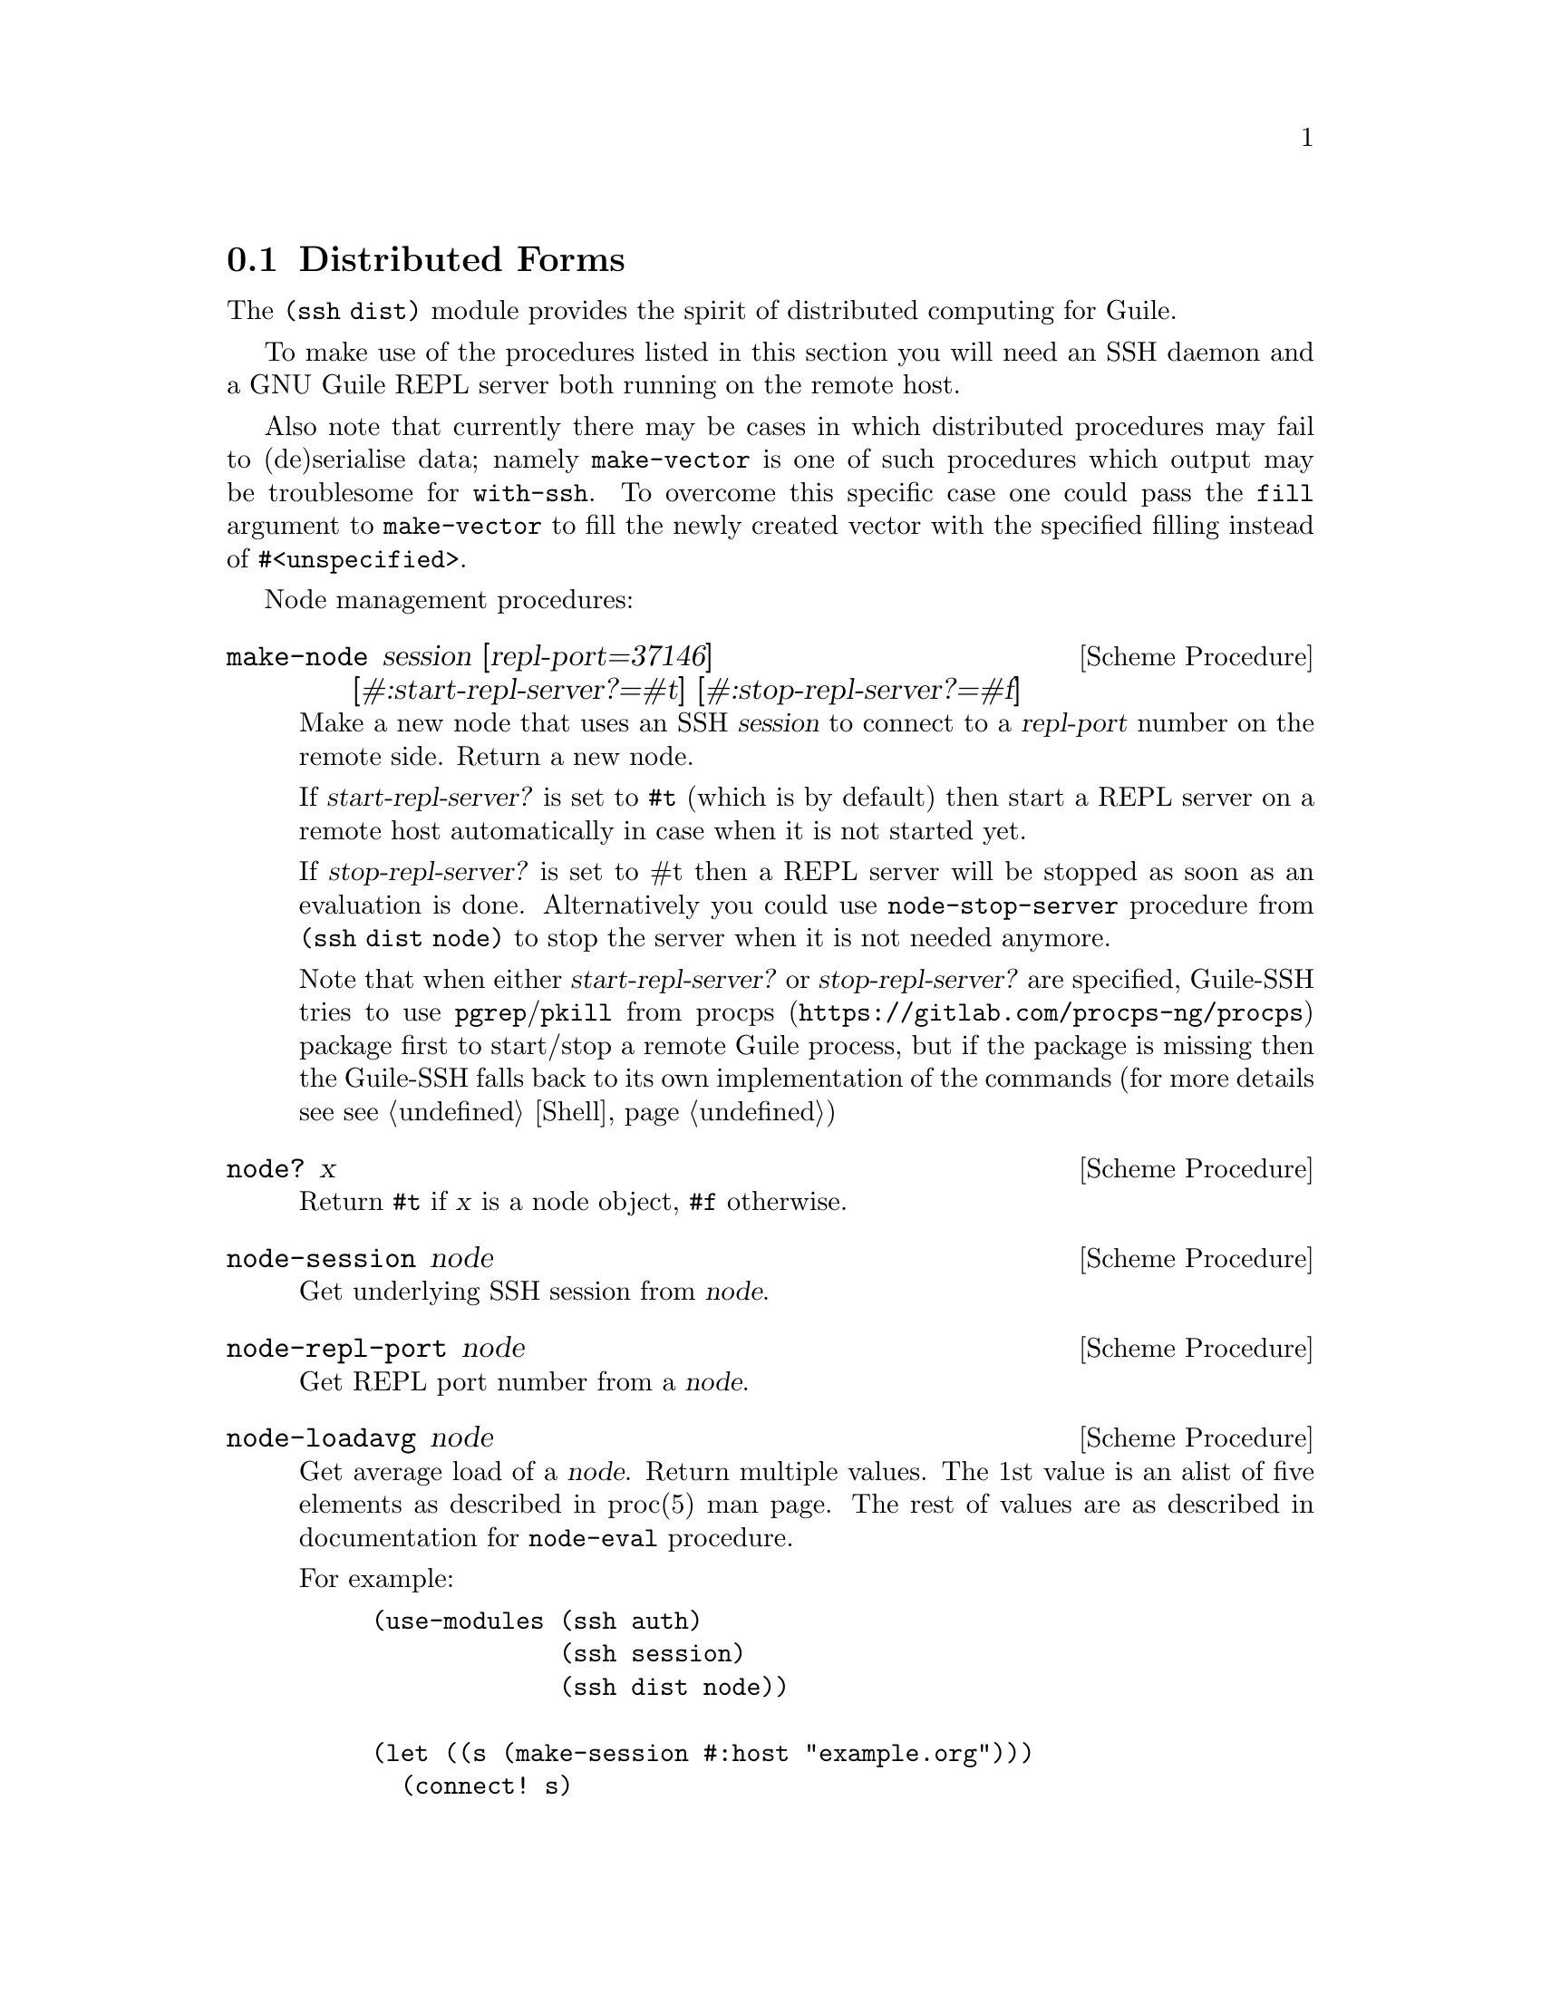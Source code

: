 @c -*-texinfo-*-
@c This file is part of Guile-SSH Reference Manual.
@c Copyright (C) 2015-2021 Artyom V. Poptsov
@c See the file guile-ssh.texi for copying conditions.

@node Distributed Forms
@section Distributed Forms

@cindex secure distributed computing

The @code{(ssh dist)} module provides the spirit of distributed computing for
Guile.

To make use of the procedures listed in this section you will need an SSH
daemon and a GNU Guile REPL server both running on the remote host.

Also note that currently there may be cases in which distributed procedures
may fail to (de)serialise data; namely @code{make-vector} is one of such
procedures which output may be troublesome for @code{with-ssh}.  To overcome
this specific case one could pass the @code{fill} argument to
@code{make-vector} to fill the newly created vector with the specified filling
instead of @code{#<unspecified>}.

Node management procedures:

@deffn {Scheme Procedure} make-node session [repl-port=37146] [#:start-repl-server?=#t] [#:stop-repl-server?=#f]
Make a new node that uses an SSH @var{session} to connect to a @var{repl-port}
number on the remote side.  Return a new node.

If @var{start-repl-server?} is set to @code{#t} (which is by default) then
start a REPL server on a remote host automatically in case when it is not
started yet.

If @var{stop-repl-server?} is set to #t then a REPL server will be stopped as
soon as an evaluation is done.  Alternatively you could use
@code{node-stop-server} procedure from @code{(ssh dist node)} to stop the
server when it is not needed anymore.

Note that when either @var{start-repl-server?} or @var{stop-repl-server?} are
specified, Guile-SSH tries to use @command{pgrep}/@command{pkill} from
@url{https://gitlab.com/procps-ng/procps, procps} package first to start/stop
a remote Guile process, but if the package is missing then the Guile-SSH falls
back to its own implementation of the commands (for more details see
@pxref{Shell, Guile-SSH shell API})

@end deffn

@deffn {Scheme Procedure} node? x
Return @code{#t} if @var{x} is a node object, @code{#f} otherwise.
@end deffn

@deffn {Scheme Procedure} node-session node
Get underlying SSH session from @var{node}.
@end deffn

@deffn {Scheme Procedure} node-repl-port node
Get REPL port number from a @var{node}.
@end deffn

@deffn {Scheme Procedure} node-loadavg node
Get average load of a @var{node}.  Return multiple values.  The 1st value is
an alist of five elements as described in proc(5) man page.  The rest of
values are as described in documentation for @code{node-eval} procedure.

For example:

@lisp
(use-modules (ssh auth)
             (ssh session)
             (ssh dist node))

(let ((s (make-session #:host "example.org")))
  (connect! s)
  (userauth-agent! s)
  (let ((n (make-node s)))
    (node-loadavg n)))
@result{} ((one . 0.15) (five . 0.14) (fifteen . 0.16) (scheduling-entities 1 189) (last-pid . 15629))
@result{} 1
@result{} "(guile-user)"
@result{} "scheme"
@end lisp

@end deffn

Interaction with remote REPLs:

@deffn {Scheme Procedure} distribute nodes expr ...
Evaluate each @var{expr} in parallel, using distributed computation.  Split
the job to nearly equal parts and hand out each of resulting sub-jobs to
@var{nodes} list.  Return the results of N expressions as a set of N multiple
values (@pxref{Multiple Values,,, guile, The GNU Guile Reference Manual}).
@end deffn

@deffn {Scheme Procedure} dist-map nodes proc lst
Do list mapping using distributed computation.  Split the work into nearly
equal parts and hand out the resulting jobs to @var{nodes} list.  Return the
result of computation.

If for some reason a job could not be executed on a node (for example, if
connection to a remote REPL fails), @code{dist-map} transfers the job to
another node from the @var{nodes} list.  When job execution failed on all
nodes, an error is reported.

In a case when an error that occurred during job execution is considered
non-recoverable (eg. when evaluation of @var{proc} on a node failed due to an
unbound variable) then execution of a job stops immediately.
@end deffn

@deffn {Scheme Procedure} with-ssh node exp ...
Evaluate expressions on a remote REPL using a @var{node}, return four values:
an evaluation result, a number of the evaluation, a module name and a language
name.  Throw @code{node-error} or @code{node-repl-error} on an error.

Example:
@lisp
(use-modules (ssh session)
             (ssh auth)
             (ssh dist))

(let ((session (make-session #:user "alice" #:host "www.example.org")))
  (connect! session)
  (userauth-agent! session)
  (display (with-ssh (make-node session)
             (gethostname)))
  (newline))
@end lisp

If an expression is evaluated to multiple values then the 1st value returned
by @code{with-ssh} will be a vector of the evaluated values and the 2nd value
will be a vector of evaluation numbers.  In this case the 2nd value can be
used to check whether @code{with-ssh} body evaluated to multiple values or
not.  For example:

@lisp
(use-modules (ssh session)
             (ssh auth)
             (ssh dist))

(let ((session (make-session #:user "alice" #:host "www.example.org")))
  (connect! session)
  (userauth-agent! session)
  (with-ssh (make-node session)
    (values 1 2)))
=> #(1 2)
=> #(39 40)
=> "(guile-user)"
=> "scheme"
@end lisp

@end deffn

@deffn {Scheme Procedure} rrepl node
Start an interactive remote REPL (RREPL) session using @var{node}.
@end deffn

@c -----------------------------------------------------------------------------
@subsection Low-level API

@subsubsection Nodes
@tindex node

The module @code{(ssh dist node)} provides low-level API for node management.
Here's the description of the format of node type printed representation:

@example
#<node avp@@127.0.0.1:22/37146 a0dbdc0>
       A   A         A  A     A
       |   |         |  |     |
   ,---'   |       ,-'  '---. '-----------.
   |       |       |        |             |
 user     host   port   REPL port    object address
@end example

There are two types of node errors: recoverable and non-recoverable.  The
first group is represented by @code{node-error} exceptions.  If an exception
of this kind is occurred then there is a chance that a job can be executed on
another node.  That's because such an exception occures in cases when a node
is unreachable, for example.  The second group is represented by
@code{node-repl-error} exceptions.  Such exceptions mean that an error is
occurred during execution of a job on a node's REPL -- eg. due to the malformed
job.  Those errors are non-recoverable because if the job is broken it will
likely fail on another nodes as well.

In addition to @code{make-node}, @code{node?}, @code{node-session} and
@code{node-repl-port} the module provides:

@deffn {Scheme Procedure} node-eval node quoted-exp
Evaluate a @var{quoted-exp} on a @var{node} and return four values: an
evaluation result, a number of the evaluation, a module name and a language
name.  Throw @code{node-repl-error} if a non-recoverable error occurred, or
@code{node-error} if the evaluation potentially could be succesfully evaluated
on another node.

@strong{Note} that @url{https://gitlab.com/procps-ng/procps, procps} version
3.3.12 or later is needed on the server side in case of either
@code{start-repl-server?} or @code{stop-repl-server?} was set to @code{#t} for
a @var{NODE} (see the documentation for @code{make-node}.)

@end deffn

@deffn {Scheme Procedure} node-open-rrepl node
Open a remote REPL (RREPL).  Return a new RREPL channel.
@end deffn

@deffn {Scheme Procedure} node-run-server node
Run a REPL server on a @var{node}. Throw @code{node-error} with the current
node and the Guile return code from a server on an error.
@end deffn

@deffn {Scheme Procedure} node-stop-server node
Stop a RREPL server on a @var{node}.
@end deffn

@deffn {Scheme Procedure} node-guile-version node
Get Guile version installed on a @var{node}, return the version string.
Return @code{#f} if Guile is not installed.
@end deffn

@deffn {Scheme Procedure} node-server-running? node
Check if a REPL server is running on a @var{node}, return @code{#t} if it is
running and listens on an expected port, return @code{#f} otherwise.
@end deffn

@deffn {Scheme Procedure} rrepl-eval rrepl-channel expr
Evaluate expression @var{expr} using @var{rrepl-channel}, return four values:
an evaluation result, a number of the evaluation, a module name and a language
name.  Throw @code{node-repl-error} on an error.
@end deffn

@deffn {Scheme Procedure} rrepl-skip-to-prompt rrepl-channel
Read from @var{rrepl-channel} until REPL is observed.  Throw @code{node-error}
on an error.
@end deffn

@c -----------------------------------------------------------------------------
@subsubsection Jobs
@tindex job

The module @code{(ssh dist job)} provides low-level API for job management.

Here's the description of the format of node type printed representation:

@example
#<job map #<node avp@@127.0.0.1:22/37147 a0dbdc0> a1345a0>
      A   A                                      A
      |   |                                      |
      |   '----------.                           |
      |              |                           |
   job type   node (see above)           job object address
@end example

@deffn {Scheme Procedure} split lst count
Split a list @var{lst} into @var{count} chunks.  Return a list of chunks.

Example:
@lisp
(split '(a b c d) 2)
@result{} '((a b) (c d))
@end lisp
@end deffn

@deffn {Scheme Procedure} make-job type node data proc
Make a new job of @var{type} using @var{node}.
@end deffn

@deffn {Scheme Procedure} job? x
Return @code{#t} if @var{x} is a job object, @code{#f} otherwise.
@end deffn

@deffn {Scheme Procedure} job-type job
Get type of a @var{job}.
@end deffn

@deffn {Scheme Procedure} job-node job
Get a @var{job} node.
@end deffn

@deffn {Scheme Procedure} set-job-node job node
Transfer @var{job} to a new @var{node}.  Return a new job object.
@end deffn

@deffn {Scheme Procedure} job-data job
Get a @var{job} data.
@end deffn

@deffn {Scheme Procedure} job-proc job
Get a @var{job} procedure.
@end deffn

@deffn {Scheme Procedure} assign-eval nodes expressions
Split an @var{expressions} list to nearly equal parts according to the length
of a @var{nodes} list and assign each evaluation job to a node.  Return a list
of assigned jobs.
@end deffn

@deffn {Scheme Procedure} assign-map nodes lst proc
Split the work to nearly equal parts according to length of @var{nodes} list
and assign each part of work to a node.  Return list of assigned jobs.
@end deffn

@deffn {Scheme Procedure} hand-out-job job
Hand out @var{job} to the assigned node and return the result of computation.
@end deffn

@deffn {Scheme Procedure} job->sexp job
Convert a @var{job} to an equivalent symbolic expression.
@end deffn

@c Local Variables:
@c TeX-master: "guile-ssh.texi"
@c End:
